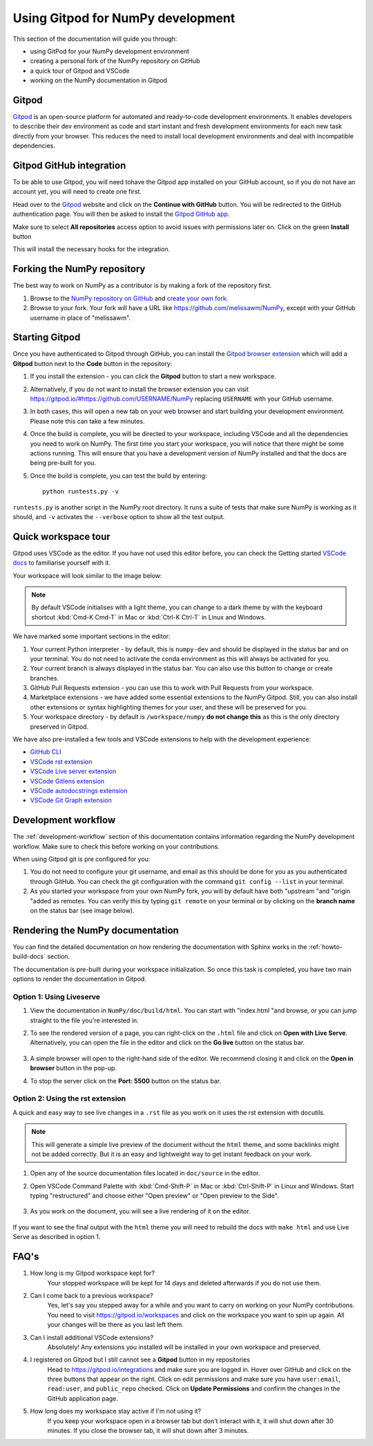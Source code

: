 .. _development-gitpod:


Using Gitpod for NumPy development
=======================================================

This section of the documentation will guide you through:

*  using GitPod for your NumPy development environment
*  creating a personal fork of the NumPy repository on GitHub
*  a quick tour of Gitpod and VSCode
*  working on the NumPy documentation in Gitpod

Gitpod
-------

`Gitpod`_  is an open-source platform for automated and ready-to-code development environments. It enables developers to describe their dev environment as code and start instant and fresh development environments for each new task directly from your browser. This reduces the need to install local development environments and deal with incompatible dependencies.

Gitpod GitHub integration
--------------------------

To be able to use Gitpod, you will need tohave the Gitpod app installed on your GitHub account, so if
you do not have an account yet, you will need to create one first.

Head over to the `Gitpod`_ website and click on the **Continue with GitHub** button. You will be redirected to the GitHub authentication page.
You will then be asked to install the `Gitpod GitHub app <https://github.com/marketplace/gitpod-io>`_.

Make sure to select **All repositories** access option to avoid issues with permissions later on. Click on the green **Install** button

.. image:: ./gitpod-imgs/installing-gitpod-io.png
    :alt: Gitpod repository access and installation screenshot

This will install the necessary hooks for the integration.

Forking the NumPy repository
-----------------------------

The best way to work on NumPy as a contributor is by making a fork of the repository first.

#. Browse to the `NumPy repository on GitHub`_ and `create your own fork`_.

#. Browse to your fork. Your fork will have a URL like https://github.com/melissawm/NumPy, except with your GitHub username in place of "melissawm".

Starting Gitpod
----------------
Once you have authenticated to Gitpod through GitHub, you can install the `Gitpod browser extension <https://www.gitpod.io/docs/browser-extension>`_  which will add a **Gitpod** button next to the **Code** button in the repository:

.. image:: ./gitpod-imgs/NumPy-github.png
    :alt: NumPy repository with Gitpod button screenshot

#. If you install the extension - you can click the **Gitpod** button to start a new workspace.
#. Alternatively, if you do not want to install the browser extension you can visit https://gitpod.io/#https://github.com/USERNAME/NumPy replacing ``USERNAME`` with your GitHub username.

#. In both cases, this will open a new tab on your web browser and start building your development environment. Please note this can take a few minutes.

#. Once the build is complete, you will be directed to your workspace, including VSCode and all the dependencies you need to work on NumPy. The first time you start your workspace, you will notice that there might be some actions running. This will ensure that you have a development version of NumPy installed and that the docs are being pre-built for you.

#. Once the build is complete, you can test the build by entering::

        python runtests.py -v

``runtests.py`` is another script in the NumPy root directory. It runs a suite of tests that make sure NumPy is working as it should, and ``-v`` activates the ``--verbose`` option to show all the test output.

Quick workspace tour
---------------------
Gitpod uses VSCode as the editor. If you have not used this editor before, you can check the Getting started `VSCode docs`_ to familiarise yourself with it.

Your workspace will look similar to the image below:

.. image:: ./gitpod-imgs/gitpod-workspace.png
    :alt: Gitpod workspace screenshot

.. note::  By default VSCode initialises with a light theme, you can change to a dark theme by with the keyboard shortcut :kbd:`Cmd-K Cmd-T` in Mac or :kbd:`Ctrl-K Ctrl-T` in Linux and Windows.

We have marked some important sections in the editor:

#. Your current Python interpreter - by default, this is ``numpy-dev`` and should be displayed in the status bar and on your terminal. You do not need to activate the conda environment as this will always be activated for you.
#. Your current branch is always displayed in the status bar. You can also use this button to change or create branches.
#. GitHub Pull Requests extension - you can use this to work with Pull Requests from your workspace.
#. Marketplace extensions - we have added some essential extensions to the NumPy Gitpod. Still, you can also install other extensions or syntax highlighting themes for your user, and these will be preserved for you.
#. Your workspace directory - by default is ``/workspace/numpy`` **do not change this** as this is the only directory preserved in Gitpod.

We have also pre-installed a few tools and VSCode extensions to help with the development experience:

*  `GitHub CLI <https://cli.github.com/>`_
*  `VSCode rst extension <https://marketplace.visualstudio.com/items?itemName=lextudio.restructuredtext>`_
*  `VSCode Live server extension <https://marketplace.visualstudio.com/items?itemName=ritwickdey.LiveServer>`_
*  `VSCode Gitlens extension <https://marketplace.visualstudio.com/items?itemName=eamodio.gitlens>`_
*  `VSCode autodocstrings extension <https://marketplace.visualstudio.com/items?itemName=njpwerner.autodocstring>`_
*  `VSCode Git Graph extension <https://marketplace.visualstudio.com/items?itemName=mhutchie.git-graph>`_

Development workflow
-----------------------
The  :ref:`development-workflow` section of this documentation contains information regarding the NumPy development workflow. Make sure to check this before working on your contributions.

When using Gitpod git is pre configured for you:

#. You do not need to configure your git username, and email as this should be done for you as you authenticated through GitHub. You can check the git configuration with the command ``git config --list`` in your terminal.
#. As you started your workspace from your own NumPy fork, you will by default have both "upstream "and "origin "added as remotes. You can verify this by typing ``git remote`` on your terminal or by clicking on the **branch name** on the status bar (see image below).

.. image:: ./gitpod-imgs/NumPy-gitpod-branches.png
    :alt: Gitpod workspace branches plugin screenshot

Rendering the NumPy documentation
----------------------------------
You can find the detailed documentation on how rendering the documentation with Sphinx works in the :ref:`howto-build-docs` section.

The documentation is pre-built during your workspace initialization. So once this task is completed, you have two main options to render the documentation in Gitpod.

Option 1: Using Liveserve
***************************

#. View the documentation in ``NumPy/doc/build/html``. You can start with "index.html "and browse, or you can jump straight to the file you're interested in.
#. To see the rendered version of a page, you can right-click on the ``.html`` file and click on **Open with Live Serve**. Alternatively, you can open the file in the editor and click on the **Go live** button on the status bar.

    .. image:: ./gitpod-imgs/vscode-statusbar.png
        :alt: Gitpod workspace VSCode start live serve screenshot

#. A simple browser will open to the right-hand side of the editor. We recommend closing it and click on the **Open in browser** button in the pop-up.
#. To stop the server click on the **Port: 5500** button on the status bar.

Option 2: Using the rst extension
***********************************

A quick and easy way to see live changes in a ``.rst`` file as you work on it uses the rst extension with docutils.

.. note:: This will generate a simple live preview of the document without the ``html`` theme, and some backlinks might not be added correctly. But it is an easy and lightweight way to get instant feedback on your work.

#. Open any of the source documentation files located in ``doc/source`` in the editor.
#. Open VSCode Command Palette with :kbd:`Cmd-Shift-P` in Mac or :kbd:`Ctrl-Shift-P` in Linux and Windows. Start typing "restructured" and choose either "Open preview" or "Open preview to the Side".

    .. image:: ./gitpod-imgs/vscode-rst.png
        :alt: Gitpod workspace VSCode open rst screenshot

#. As you work on the document, you will see a live rendering of it on the editor.

    .. image:: ./gitpod-imgs/rst-rendering.png
        :alt: Gitpod workspace VSCode rst rendering screenshot

If you want to see the final output with the ``html`` theme you will need to rebuild the docs with ``make html`` and use Live Serve as described in option 1.

FAQ's
-----

#. How long is my Gitpod workspace kept for?
    Your stopped workspace will be kept for 14 days and deleted afterwards if you do not use them.

#. Can I come back to a previous workspace?
    Yes, let's say you stepped away for a while and you want to carry on working on your NumPy contributions. You need to visit https://gitpod.io/workspaces and click on the workspace you want to spin up again. All your changes will be there as you last left them.

#. Can I install additional VSCode extensions?
    Absolutely! Any extensions you installed will be installed in your own workspace and preserved.

#. I registered on Gitpod but I still cannot see a **Gitpod** button in my repositories
    Head to https://gitpod.io/integrations and make sure you are logged in. Hover over GitHub and click on the three buttons that appear on the right. Click on edit permissions and make sure you have ``user:email``, ``read:user``, and ``public_repo`` checked.
    Click on **Update Permissions** and confirm the changes in the GitHub application page.

    .. image:: ./gitpod-imgs/gitpod-edit-permissions-gh.png
        :alt: Gitpod integrations - edit GH permissions screenshot

#. How long does my workspace stay active if I'm not using it?
    If you keep your workspace open in a browser tab but don't interact with it, it will shut down after 30 minutes. If you close the browser tab, it will shut down after 3 minutes.

.. _Gitpod: https://www.gitpod.io/
.. _NumPy repository on GitHub: https://github.com/NumPy/NumPy
.. _create your own fork: https://help.github.com/en/articles/fork-a-repo
.. _VSCode docs: https://code.visualstudio.com/docs/getstarted/tips-and-tricks

